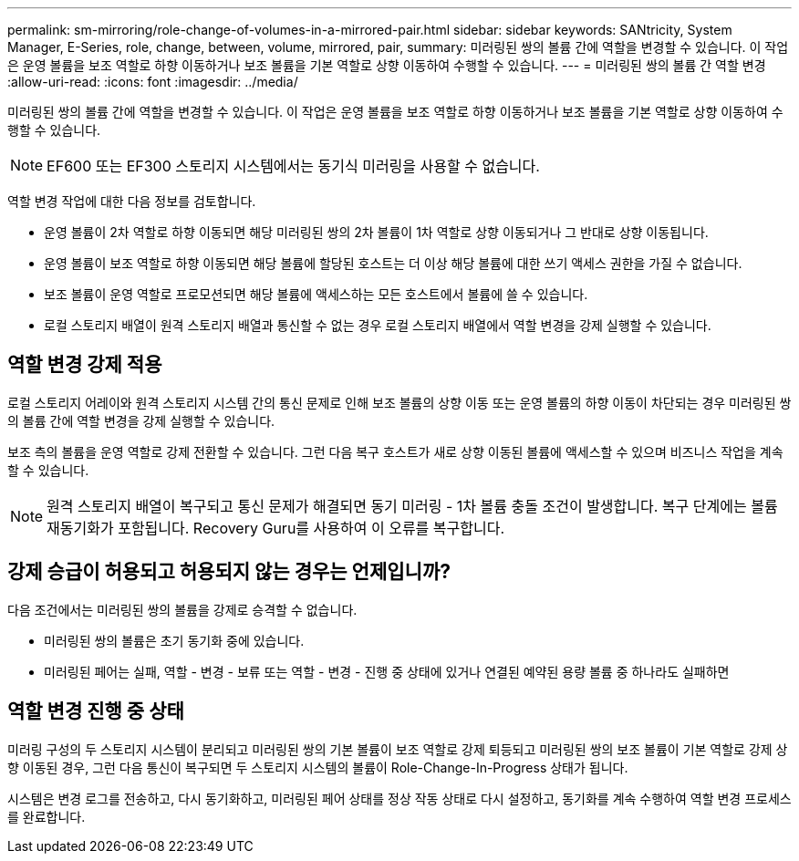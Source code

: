 ---
permalink: sm-mirroring/role-change-of-volumes-in-a-mirrored-pair.html 
sidebar: sidebar 
keywords: SANtricity, System Manager, E-Series, role, change, between, volume, mirrored, pair, 
summary: 미러링된 쌍의 볼륨 간에 역할을 변경할 수 있습니다. 이 작업은 운영 볼륨을 보조 역할로 하향 이동하거나 보조 볼륨을 기본 역할로 상향 이동하여 수행할 수 있습니다. 
---
= 미러링된 쌍의 볼륨 간 역할 변경
:allow-uri-read: 
:icons: font
:imagesdir: ../media/


[role="lead"]
미러링된 쌍의 볼륨 간에 역할을 변경할 수 있습니다. 이 작업은 운영 볼륨을 보조 역할로 하향 이동하거나 보조 볼륨을 기본 역할로 상향 이동하여 수행할 수 있습니다.

[NOTE]
====
EF600 또는 EF300 스토리지 시스템에서는 동기식 미러링을 사용할 수 없습니다.

====
역할 변경 작업에 대한 다음 정보를 검토합니다.

* 운영 볼륨이 2차 역할로 하향 이동되면 해당 미러링된 쌍의 2차 볼륨이 1차 역할로 상향 이동되거나 그 반대로 상향 이동됩니다.
* 운영 볼륨이 보조 역할로 하향 이동되면 해당 볼륨에 할당된 호스트는 더 이상 해당 볼륨에 대한 쓰기 액세스 권한을 가질 수 없습니다.
* 보조 볼륨이 운영 역할로 프로모션되면 해당 볼륨에 액세스하는 모든 호스트에서 볼륨에 쓸 수 있습니다.
* 로컬 스토리지 배열이 원격 스토리지 배열과 통신할 수 없는 경우 로컬 스토리지 배열에서 역할 변경을 강제 실행할 수 있습니다.




== 역할 변경 강제 적용

로컬 스토리지 어레이와 원격 스토리지 시스템 간의 통신 문제로 인해 보조 볼륨의 상향 이동 또는 운영 볼륨의 하향 이동이 차단되는 경우 미러링된 쌍의 볼륨 간에 역할 변경을 강제 실행할 수 있습니다.

보조 측의 볼륨을 운영 역할로 강제 전환할 수 있습니다. 그런 다음 복구 호스트가 새로 상향 이동된 볼륨에 액세스할 수 있으며 비즈니스 작업을 계속할 수 있습니다.

[NOTE]
====
원격 스토리지 배열이 복구되고 통신 문제가 해결되면 동기 미러링 - 1차 볼륨 충돌 조건이 발생합니다. 복구 단계에는 볼륨 재동기화가 포함됩니다. Recovery Guru를 사용하여 이 오류를 복구합니다.

====


== 강제 승급이 허용되고 허용되지 않는 경우는 언제입니까?

다음 조건에서는 미러링된 쌍의 볼륨을 강제로 승격할 수 없습니다.

* 미러링된 쌍의 볼륨은 초기 동기화 중에 있습니다.
* 미러링된 페어는 실패, 역할 - 변경 - 보류 또는 역할 - 변경 - 진행 중 상태에 있거나 연결된 예약된 용량 볼륨 중 하나라도 실패하면




== 역할 변경 진행 중 상태

미러링 구성의 두 스토리지 시스템이 분리되고 미러링된 쌍의 기본 볼륨이 보조 역할로 강제 퇴등되고 미러링된 쌍의 보조 볼륨이 기본 역할로 강제 상향 이동된 경우, 그런 다음 통신이 복구되면 두 스토리지 시스템의 볼륨이 Role-Change-In-Progress 상태가 됩니다.

시스템은 변경 로그를 전송하고, 다시 동기화하고, 미러링된 페어 상태를 정상 작동 상태로 다시 설정하고, 동기화를 계속 수행하여 역할 변경 프로세스를 완료합니다.
